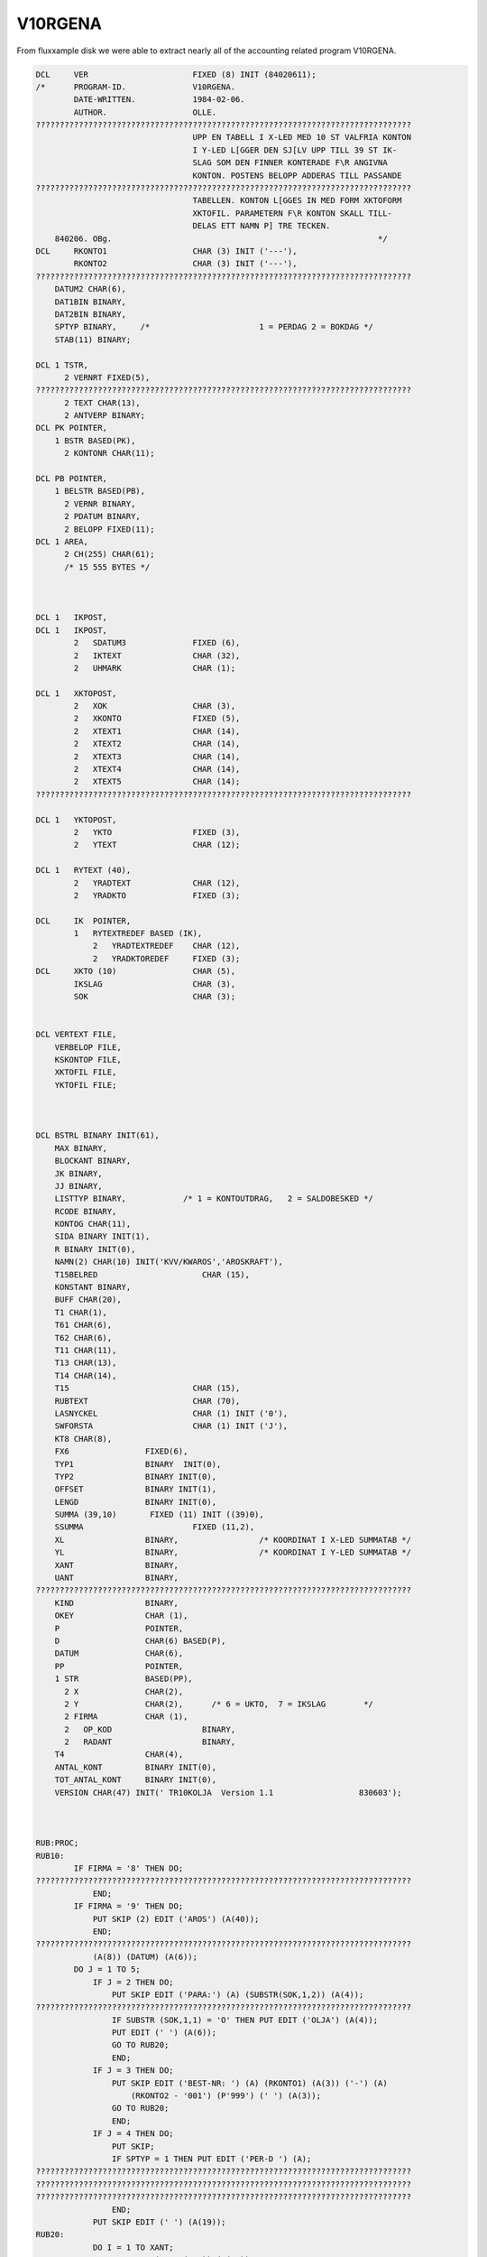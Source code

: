 
.. _PL1V10RGENA:

V10RGENA
^^^^^^^^

From fluxxample disk we were able to extract nearly all of the accounting
related program V10RGENA.

.. code-block:: text

    DCL     VER                      FIXED (8) INIT (84020611);
    /*      PROGRAM-ID.              V10RGENA.
            DATE-WRITTEN.            1984-02-06.
            AUTHOR.                  OLLE.
    ???????????????????????????????????????????????????????????????????????????????
                                     UPP EN TABELL I X-LED MED 10 ST VALFRIA KONTON
                                     I Y-LED L[GGER DEN SJ[LV UPP TILL 39 ST IK-
                                     SLAG SOM DEN FINNER KONTERADE F\R ANGIVNA
                                     KONTON. POSTENS BELOPP ADDERAS TILL PASSANDE
    ???????????????????????????????????????????????????????????????????????????????
                                     TABELLEN. KONTON L[GGES IN MED FORM XKTOFORM
                                     XKTOFIL. PARAMETERN F\R KONTON SKALL TILL-
                                     DELAS ETT NAMN P] TRE TECKEN.
        840206. OBg.                                                        */
    DCL     RKONTO1                  CHAR (3) INIT ('---'),
            RKONTO2                  CHAR (3) INIT ('---'),
    ???????????????????????????????????????????????????????????????????????????????
        DATUM2 CHAR(6),
        DAT1BIN BINARY,
        DAT2BIN BINARY,
        SPTYP BINARY,     /*                       1 = PERDAG 2 = BOKDAG */
        STAB(11) BINARY;

    DCL 1 TSTR,
          2 VERNRT FIXED(5),
    ???????????????????????????????????????????????????????????????????????????????
          2 TEXT CHAR(13),
          2 ANTVERP BINARY;
    DCL PK POINTER,
        1 BSTR BASED(PK),
          2 KONTONR CHAR(11);

    DCL PB POINTER,
        1 BELSTR BASED(PB),
          2 VERNR BINARY,
          2 PDATUM BINARY,
          2 BELOPP FIXED(11);
    DCL 1 AREA,
          2 CH(255) CHAR(61);
          /* 15 555 BYTES */



    DCL 1   IKPOST,
    DCL 1   IKPOST,
            2   SDATUM3              FIXED (6),
            2   IKTEXT               CHAR (32),
            2   UHMARK               CHAR (1);

    DCL 1   XKTOPOST,
            2   XOK                  CHAR (3),
            2   XKONTO               FIXED (5),
            2   XTEXT1               CHAR (14),
            2   XTEXT2               CHAR (14),
            2   XTEXT3               CHAR (14),
            2   XTEXT4               CHAR (14),
            2   XTEXT5               CHAR (14);
    ???????????????????????????????????????????????????????????????????????????????

    DCL 1   YKTOPOST,
            2   YKTO                 FIXED (3),
            2   YTEXT                CHAR (12);

    DCL 1   RYTEXT (40),
            2   YRADTEXT             CHAR (12),
            2   YRADKTO              FIXED (3);

    DCL     IK  POINTER,
            1   RYTEXTREDEF BASED (IK),
                2   YRADTEXTREDEF    CHAR (12),
                2   YRADKTOREDEF     FIXED (3);
    DCL     XKTO (10)                CHAR (5),
            IKSLAG                   CHAR (3),
            SOK                      CHAR (3);


    DCL VERTEXT FILE,
        VERBELOP FILE,
        KSKONTOP FILE,
        XKTOFIL FILE,
        YKTOFIL FILE;



    DCL BSTRL BINARY INIT(61),
        MAX BINARY,
        BLOCKANT BINARY,
        JK BINARY,
        JJ BINARY,
        LISTTYP BINARY,            /* 1 = KONTOUTDRAG,   2 = SALDOBESKED */
        RCODE BINARY,
        KONTOG CHAR(11),
        SIDA BINARY INIT(1),
        R BINARY INIT(0),
        NAMN(2) CHAR(10) INIT('KVV/KWAROS','AROSKRAFT'),
        T15BELRED                      CHAR (15),
        KONSTANT BINARY,
        BUFF CHAR(20),
        T1 CHAR(1),
        T61 CHAR(6),
        T62 CHAR(6),
        T11 CHAR(11),
        T13 CHAR(13),
        T14 CHAR(14),
        T15                          CHAR (15),
        RUBTEXT                      CHAR (70),
        LASNYCKEL                    CHAR (1) INIT ('0'),
        SWFORSTA                     CHAR (1) INIT ('J'),
        KT8 CHAR(8),
        FX6                FIXED(6),
        TYP1               BINARY  INIT(0),
        TYP2               BINARY INIT(0),
        OFFSET             BINARY INIT(1),
        LENGD              BINARY INIT(0),
        SUMMA (39,10)       FIXED (11) INIT ((39)0),
        SSUMMA                       FIXED (11,2),
        XL                 BINARY,                 /* KOORDINAT I X-LED SUMMATAB */
        YL                 BINARY,                 /* KOORDINAT I Y-LED SUMMATAB */
        XANT               BINARY,
        UANT               BINARY,
    ???????????????????????????????????????????????????????????????????????????????
        KIND               BINARY,
        OKEY               CHAR (1),
        P                  POINTER,
        D                  CHAR(6) BASED(P),
        DATUM              CHAR(6),
        PP                 POINTER,
        1 STR              BASED(PP),
          2 X              CHAR(2),
          2 Y              CHAR(2),      /* 6 = UKTO,  7 = IKSLAG        */
          2 FIRMA          CHAR (1),
          2   OP_KOD                   BINARY,
          2   RADANT                   BINARY,
        T4                 CHAR(4),
        ANTAL_KONT         BINARY INIT(0),
        TOT_ANTAL_KONT     BINARY INIT(0),
        VERSION CHAR(47) INIT(' TR10KOLJA  Version 1.1                  830603');



    RUB:PROC;
    RUB10:
            IF FIRMA = '8' THEN DO;
    ???????????????????????????????????????????????????????????????????????????????
                END;
            IF FIRMA = '9' THEN DO;
                PUT SKIP (2) EDIT ('AROS') (A(40));
                END;
    ???????????????????????????????????????????????????????????????????????????????
                (A(8)) (DATUM) (A(6));
            DO J = 1 TO 5;
                IF J = 2 THEN DO;
                    PUT SKIP EDIT ('PARA:') (A) (SUBSTR(SOK,1,2)) (A(4));
    ???????????????????????????????????????????????????????????????????????????????
                    IF SUBSTR (SOK,1,1) = 'O' THEN PUT EDIT ('OLJA') (A(4));
                    PUT EDIT (' ') (A(6));
                    GO TO RUB20;
                    END;
                IF J = 3 THEN DO;
                    PUT SKIP EDIT ('BEST-NR: ') (A) (RKONTO1) (A(3)) ('-') (A)
                        (RKONTO2 - '001') (P'999') (' ') (A(3));
                    GO TO RUB20;
                    END;
                IF J = 4 THEN DO;
                    PUT SKIP;
                    IF SPTYP = 1 THEN PUT EDIT ('PER-D ') (A);
    ???????????????????????????????????????????????????????????????????????????????
    ???????????????????????????????????????????????????????????????????????????????
    ???????????????????????????????????????????????????????????????????????????????
                    END;
                PUT SKIP EDIT (' ') (A(19));
    RUB20:
                DO I = 1 TO XANT;
                    PUT EDIT (RTEXT(J,I)) (A(14));
                    END;
                END;

    RUB99:
            RETURN;                                /*234*/
    END;

    STYRDATA:PROC;
    S1:
            PUT FILE(D) SKIP EDIT(VERSION)(A(49))('KOL/OLJA')(A(47))
            ('Fr.o.m. BEST-NR')(A(47))('Till BEST-NR')(A(47));

            J=138;
            CALL MOVEBUFF(J);
            GET SKIP LIST (SUBSTR(SOK,1,2));
            PUT FILE (D) EDIT (SUBSTR(SOK,1,2)) (A);
            J=185;
            CALL MOVEBUFF(J);
            GET SKIP LIST (RKONTO2);
    S15:
            IF (RKONTO1 > RKONTO2) | (TYP1=TYP2) THEN GO TO S1;
            PUT FILE(D) EDIT(RKONTO2)(A);
            UANT = RKONTO2 - RKONTO1;
            UIND = 0;
            J = 237;
            CALL MOVEBUFF (J);

    S17:
            PUT FILE (D) EDIT ('1 = PERDATUM')(A(47))('2 = BOKDATUM')(A(44));
    S4:     GET SKIP LIST(SPTYP);
            IF SPTYP<1 | SPTYP>2 THEN GO TO S4;
            PUT FILE(D) EDIT(SPTYP)(A(3))('Fr.o.m DATUM')(A(47))
            ('Till DATUM')(A);
            J=370;
            CALL MOVEBUFF(J);
    S3:     GET SKIP LIST(D);
            CALL DATCHECK(DATUM1);
            IF DATUM1='0     ' THEN GO TO S3;
            PUT FILE(D) EDIT(DATUM1)(A);
            J=417;
    ???????????????????????????????????????????????????????????????????????????????
    S2:     GET SKIP LIST(D);
            CALL DATCHECK(DATUM2);
            IF DATUM1>=DATUM2  THEN GO TO S2;
            D='0';
            PUT FILE(D) EDIT(DATUM2)(A);
            J = 470;
            CALL MOVEBUFF;
            PUT FILE (D) EDIT (' ') (A(2)) ('OLJA = O, KOL = K') (A(18));
            J = 515;
            CALL MOVEBUFF (J);
    /*      GET SKIP LIST (SUBSTR(SOK,2,1));
            PUT FILE (D) EDIT (SUBSTR(SOK,2,1)) (A);   */
            IF TYP1=1 THEN Y='6 ';
            IF TYP1=2 THEN Y='7 ';
            IF Y='4 ' THEN LISTTYP=1;
            ELSE LISTTYP=2;
            DAT1BIN=372*(SUBSTR(DATUM1,1,2)-78)+31*(SUBSTR(DATUM1,3,2)-1)+
               SUBSTR(DATUM1,5,2)-1;
            DAT2BIN=372*(SUBSTR(DATUM2,1,2)-78)+31*(SUBSTR(DATUM2,3,2)-1)+
               SUBSTR(DATUM2,5,2)-1;
            RETURN;                                /*293*/
    END;

    STARTPOST:PROC;
            RCODE=0;
            PK=ADDR(AREA);
            OPEN VERBELOP;
            CALL SEOF(VERBELOP);
            MAX=UNSPEC(VERBELOP);
            UNSPEC(VERBELOP)=0;
           ON ERROR GO TO ST1;
           READ KEY(KT8) FILE(VERBELOP) INTO(AREA);
            GO TO ST2;
    ST1:    IF ONCODE=4 THEN DO;
               PUT SKIP LIST('L[SFEL I TIMMAR   I POST: PROC ',RCODE);
               D=DATUM;
               CALL PLOAD('TR      ');
            END;
            RCODE=1;
            RETURN;                                /*371*/
    ST2:
            UNSPEC(VERBELOP)=UNSPEC(VERBELOP)-1;
            BLOCKANT=MAX-UNSPEC(VERBELOP);
            JJ=5;
            JK=0;
            IF (LISTTYP=1) | (SPTYP=2) THEN DO;
               OPEN VERTEXT;
               READ FILE(VERTEXT) INTO(TSTR);
               KONSTANT=VERNRT;
            END;
            RETURN;                                /*384*/
    END;

    POST:PROC;
    P1:     JJ=JJ+1;
            IF JJ>5 THEN DO;
               IF JK<1 THEN DO;
                  IF BLOCKANT>0 THEN DO;
                     JK=255;
                     IF JK>BLOCKANT THEN JK=BLOCKANT;
                     BLOCKANT=BLOCKANT-JK;
                     CALL RD(VERBELOP,AREA,JK,RCODE);
                     IF RCODE=0 THEN PUT SKIP LIST('L[SFEL I TIMMAR  ',RCODE);
                     PK=ADDR(AREA);
                  END;
                  ELSE DO;
    ???????????????????????????????????????????????????????????????????????????????
                     PDATUM=DAT1BIN;
                     DATUMT=DAT1BIN;
                     RETURN;                       /*403*/
                  END;
               END;
               ELSE DO;
                  UNSPEC(PK)=UNSPEC(PK)+BSTRL;
               END;
               JK=JK-1;
               JJ=1;
            END;
            UNSPEC(PB)=UNSPEC(PK)+JJ*10+1;
            IF PDATUM=0 THEN GO TO P1;
            RETURN;                                /*414*/
    END;

    DATTEST:PROC;
            RCODE=0;
            IF (SPTYP=2) & (PDATUM<0) THEN DO;
               IF VERNR=VERNRT THEN DO;
                  UNSPEC(VERTEXT)=VERNR-KONSTANT;
                  ON ERROR GO TO D1;
                  ON ENDFILE GO TO D1;
                  READ FILE(VERTEXT) INTO(TSTR);
               END;
               IF (DAT1BIN>DATUMT) | (DAT2BIN<=DATUMT) THEN RCODE=1;
            END;
            ELSE DO;
               IF PDATUM<0 THEN PDATUM=-PDATUM;
               IF (DAT1BIN>PDATUM) | (DAT2BIN<=PDATUM) THEN RCODE=1;
            END;
            RETURN;                                /*432*/

    ???????????????????????????????????????????????????????????????????????????????
            R=R-1;
            RCODE=1;
            RETURN;                                /*437*/
    END;


    ???????????????????????????????????????????????????????????????????????????????
    NOLLTAB: PROC;

    NP10:
            DO YL = 1 TO 39;
                DO XL = 1 TO 10;

    Track information for track 5

    ???????????????????????????????????????????????????????????????????????????????
                    END;
                END;

    NP99:
            RETURN;
            END;




    KONTORED: PROC;

    KP10:
            UIND = UIND + 1;
            LASNYCKEL = '0';
            IF UIND = UANT THEN DO;
                LASNYCKEL = '1';
                UIND = 0;
                GO TO KP20;
                END;

            IF SWFORSTA = 'J' THEN DO;
                UIND = 0;
                SWFORSTA = 'N';
                GO TO KP20;
                END;
            GO TO KP90;

    KP20:
            KIND = KIND + 1;
            XL = KIND;
            IF KIND = XANT THEN DO;
                RCODE = 3;
                GO TO KP99;
                END;

    KP90:
            KONTOG = '00000000000';
            SUBSTR (KONTOG,1,5) = XKTO (KIND);
            IF RKONTO1 + UIND > '99 ' THEN DO;
                SUBSTR (KONTOG,6,3) = RKONTO1 + UIND;
                 GO TO KP95;
                 END;
            IF RKONTO1 + UIND > '9  ' THEN DO;
                 SUBSTR (KONTOG,7,2) = RKONTO1 + UIND;
                 GO TO KP95;
                 END;
            SUBSTR (KONTOG,8,1) = RKONTO1 + UIND;
    KP95:
            KT8 = SUBSTR (KONTOG,1,8);
    KP99:
    /*      PUT SKIP LIST ('KONTO = ',KONTOG);       */
            RETURN;
            END;


    ???????????????????????????????????????????????????????????????????????????????


    SKR10:
            UNSPEC (IK) = ADDR (RYTEXT(1));
    ???????????????????????????????????????????????????????????????????????????????
            DO YL = 1 TO 39;
                OPEN KSKONTOP;
                IKSLAG = YRADKTOREDEF;
                READ KEY (IKSLAG) FILE (KSKONTOP) INTO (KSPOST);
                UNSPEC (IK) = UNSPEC (IK) + 14;
                PUT SKIP EDIT (YRADKTOREDEF) (A(4)) (IKTEXT) (A(15));
                DO XL = 1 TO XANT;
                    IF SUMMA (YL,XL) = 0 THEN DO;
                        PUT EDIT (' ') (A(14));
                        GO TO SKR20;
                        END;
    ???????????????????????????????????????????????????????????????????????????????
    ???????????????????????????????????????????????????????????????????????????????
    SKR20:
                    END;
    SKR30:
                END;

    SKR99:
            RETURN;
            END;


    YKORD: PROC;

    YP10:
            OKEY = 'N';
            UNSPEC (IK) = ADDR (RYTEXT(1));
            UNSPEC (IK) = UNSPEC (IK) - 14;
            DO I = 1 TO 39;
                UNSPEC (IK) = UNSPEC (IK) + 14;
                IF SUBSTR (KONTONR,9,3) = YRADKTOREDEF THEN DO;
                    OKEY = 'J';
                    YL = I;
                    GO TO YP99;
                    END;
                YRADKTOREDEF = SUBSTR (KONTONR,9,3);
                OKEY = 'J';
                YL = I;
                GO TO YP99;
                END;
                PUT SKIP LIST ('IK-TABELLEN [R FULL ',KONTONR);


    YP99:
            RETURN;
            END;



    /*  H [ R   B \ R J A R   H U V U D P R O G R A M M E T  */


    START:
            CALL DATCHECK(DATUM);
            IF DATUM='0     ' THEN CALL PLOAD('Q       ');
            UNSPEC(P)=16570;
    ???????????????????????????????????????????????????????????????????????????????
            UNSPEC(PP)=16616;
            RADANT = 51;
    A10:
            CALL STYRDATA;
    A20:
            OPEN XKTOFIL;
            I = 0;
    A21:
            ON ENDFILE GO TO A29;
            READ FILE (XKTOFIL) INTO (XKTOPOST);
            PUT SKIP LIST ('SOK = ',SOK);
            PUT SKIP LIST ('XOK = ',XOK);
            IF SUBSTR (XOK,1,2) = SUBSTR (SOK,1,2) THEN GO TO A21;
            IF SUBSTR (XOK,3,1) = 'R' THEN DO;
                SUBSTR (RUBTEXT,1,14) = XTEXT1;
                SUBSTR (RUBTEXT,15,14) = XTEXT2;
                SUBSTR (RUBTEXT,29,14) = XTEXT3;
                SUBSTR (RUBTEXT,43,14) = XTEXT4;
                SUBSTR (RUBTEXT,57,14) = XTEXT5;
                GO TO A21;
                END;
            I = I + 1;
            RTEXT (1,I) = XTEXT1;
            RTEXT (2,I) = XTEXT2;
            RTEXT (3,I) = XTEXT3;
            RTEXT (4,I) = XTEXT4;
            RTEXT (5,I) = XTEXT5;
            XKTO (I) = XKONTO;
            GO TO A21;
    A29:
            IF I = 0 THEN DO;
    ???????????????????????????????????????????????????????????????????????????????
                DO I = 1 TO 1000;
                END;
                GO TO A10;
                END;
            XANT = I;
            KIND = 0;

    A30:
            OPEN YKTOFIL;
            UNSPEC (IK) = ADDR (RYTEXT (1));
            UNSPEC (IK) = IK - 14;

    Track information for track 7

            DO I = 1 TO 39;
                UNSPEC (IK) = IK + 14;
                YRADKTOREDEF = 0;
                YRADTEXTREDEF = '            ';
                END;
            UNSPEC (IK) = ADDR (RYTEXT (1));
            UNSPEC (IK) = IK - 14;
            DO I = 1 TO 40;
                ON ENDFILE GO TO A39;
                READ FILE (YKTOFIL) INTO (YKTOPOST);
                UNSPEC (IK) = IK + 14;
                YRADTEXTREDEF = YTEXT;
                YRADKTOREDEF = YKTO;
                END;
    A39:
    L0:
            CALL NOLLTAB;
            CALL KONTORED;
            CALL STARTPOST;
            IF RCODE=1 THEN GO TO L3;
    L1:
            CALL POST;                  /* INL[SN. AV 255 REC. FR]N VERBELOP */
            CALL DATTEST;
            IF SUBSTR (KONTONR,1,8) > KT8 THEN GO TO L3;
            GO TO L5;
    L3:
            CALL KONTORED;
            IF RCODE = 3 THEN GO TO UT;
            CALL STARTPOST;
            IF RCODE = 1 THEN GO TO L3;
            GO TO L1;
    L5:

            IF KONTONR='SLUT9999999' THEN GO TO UT;
            CALL YKORD;
            IF OKEY = 'J' THEN GO TO L10;
            GO TO L1;
    L10:
            SUMMA (YL,XL) = SUMMA (YL,XL) + BELOPP;
            SUMMA (YL,XANT) = SUMMA (YL,XANT) + BELOPP;
            SUMMA (39,KIND) = SUMMA (39,KIND) + BELOPP;
            SUMMA (39,XANT) = SUMMA (39,XANT) + BELOPP;
            GO TO L1;

    UT:
    SLUT:
            CALL RUB;
            CALL SKRIV_SUMMA;
            DO I = 1 TO 2000;
            END;
            PUT SKIP (5);
            D=DATUM;
            CALL PLOAD('Q       ');

    END;
            CALL STARTPOST;
            IF RCODE = 1 THEN GO TO L3;
            GO TO L1;
    L5:

            IF KONTONR='SLUT9999999' THEN GO TO UT;
            CALL YKORD;
            IF OKEY = 'J' THEN GO TO L10;
            GO TO L1;
    L10:
    ???????????????????????????????????????????????????????????????????????????????
            SUMMA (YL,XANT) = SUMMA (YL,XANT) + BELOPP;
            SUMMA (39,KIND) = SUMMA (39,KIND) + BELOPP;
            SUMMA (39,XANT) = SUMMA (39,XANT) + BELOPP;
            GO TO L1;

    UT:
    SLUT:
            CALL RUB;
            CALL SKRIV_SUMMA;
            DO I = 1 TO 2000;
            END;
            PUT SKIP (5);
            D=DATUM;
            CALL PLOAD('Q       ');

    END;

